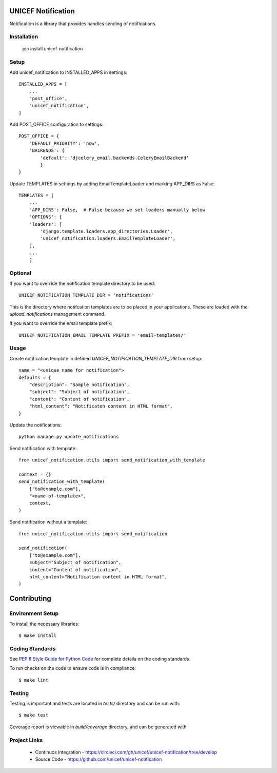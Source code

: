 UNICEF Notification
===================


Notification is a library that provides handles sending of notifications.


Installation
------------

    pip install unicef-notification


Setup
-----

Add unicef_notification to INSTALLED_APPS in settings::

    INSTALLED_APPS = [
        ...
        'post_office',
        'unicef_notification',
    ]

Add POST_OFFICE configuration to settings::

    POST_OFFICE = {
        'DEFAULT_PRIORITY': 'now',
        'BACKENDS': {
            'default': 'djcelery_email.backends.CeleryEmailBackend'
            }
    }

Update TEMPLATES in settings by adding EmailTemplateLoader and marking APP_DIRS as False::

    TEMPLATES = [
        ...
        'APP_DIRS': False,  # False because we set loaders manually below
        'OPTIONS': {
        'loaders': [
            'django.template.loaders.app_directories.Loader',
            'unicef_notification.loaders.EmailTemplateLoader',
        ],
        ...
        ]


Optional
--------

If you want to override the notification template directory to be used::

    UNICEF_NOTIFICATION_TEMPLATE_DIR = 'notifications'

This is the directory where notifcation templates are to be placed in your applications.
These are loaded with the `upload_notifications` management command.

If you want to override the email template prefix::

    UNICEF_NOTIFICATION_EMAIL_TEMPLATE_PREFIX = 'email-templates/'

Usage
-----

Create notification template in defined `UNICEF_NOTIFICATION_TEMPLATE_DIR` from setup::

    name = "<unique name for notification">
    defaults = {
        "description": "Sample notification",
        "subject": "Subject of notification",
        "content": "Content of notification",
        "html_content": "Notificaton content in HTML format",
    }

Update the notifications::

    python manage.py update_notifications

Send notification with template::

    from unicef_notification.utils import send_notification_with_template

    context = {}
    send_notification_with_template(
        ["to@example.com"],
        "<name-of-template>",
        context,
    )

Send notification without a template::

    from unicef_notification.utils import send_notification

    send_notification(
        ["to@example.com"],
        subject="Subject of notification",
        content="Content of notification",
        html_content="Notification content in HTML format",
    )


Contributing
============

Environment Setup
-----------------

To install the necessary libraries::

    $ make install


Coding Standards
----------------

See `PEP 8 Style Guide for Python Code <https://www.python.org/dev/peps/pep-0008/>`_ for complete details on the coding standards.

To run checks on the code to ensure code is in compliance::

    $ make lint


Testing
-------

Testing is important and tests are located in `tests/` directory and can be run with::

    $ make test

Coverage report is viewable in `build/coverage` directory, and can be generated with


Project Links
-------------

 - Continuos Integration - https://circleci.com/gh/unicef/unicef-notification/tree/develop
 - Source Code - https://github.com/unicef/unicef-notification
